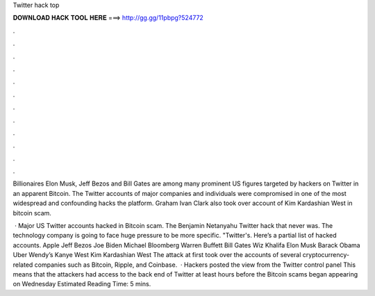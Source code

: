 Twitter hack top



𝐃𝐎𝐖𝐍𝐋𝐎𝐀𝐃 𝐇𝐀𝐂𝐊 𝐓𝐎𝐎𝐋 𝐇𝐄𝐑𝐄 ===> http://gg.gg/11pbpg?524772



.



.



.



.



.



.



.



.



.



.



.



.

Billionaires Elon Musk, Jeff Bezos and Bill Gates are among many prominent US figures targeted by hackers on Twitter in an apparent Bitcoin. The Twitter accounts of major companies and individuals were compromised in one of the most widespread and confounding hacks the platform. Graham Ivan Clark also took over account of Kim Kardashian West in bitcoin scam.

 · Major US Twitter accounts hacked in Bitcoin scam. The Benjamin Netanyahu Twitter hack that never was. The technology company is going to face huge pressure to be more specific. "Twitter's. Here’s a partial list of hacked accounts. Apple Jeff Bezos Joe Biden Michael Bloomberg Warren Buffett Bill Gates Wiz Khalifa Elon Musk Barack Obama Uber Wendy’s Kanye West Kim Kardashian West The attack at first took over the accounts of several cryptocurrency-related companies such as Bitcoin, Ripple, and Coinbase.  · Hackers posted the view from the Twitter control panel This means that the attackers had access to the back end of Twitter at least hours before the Bitcoin scams began appearing on Wednesday Estimated Reading Time: 5 mins.

